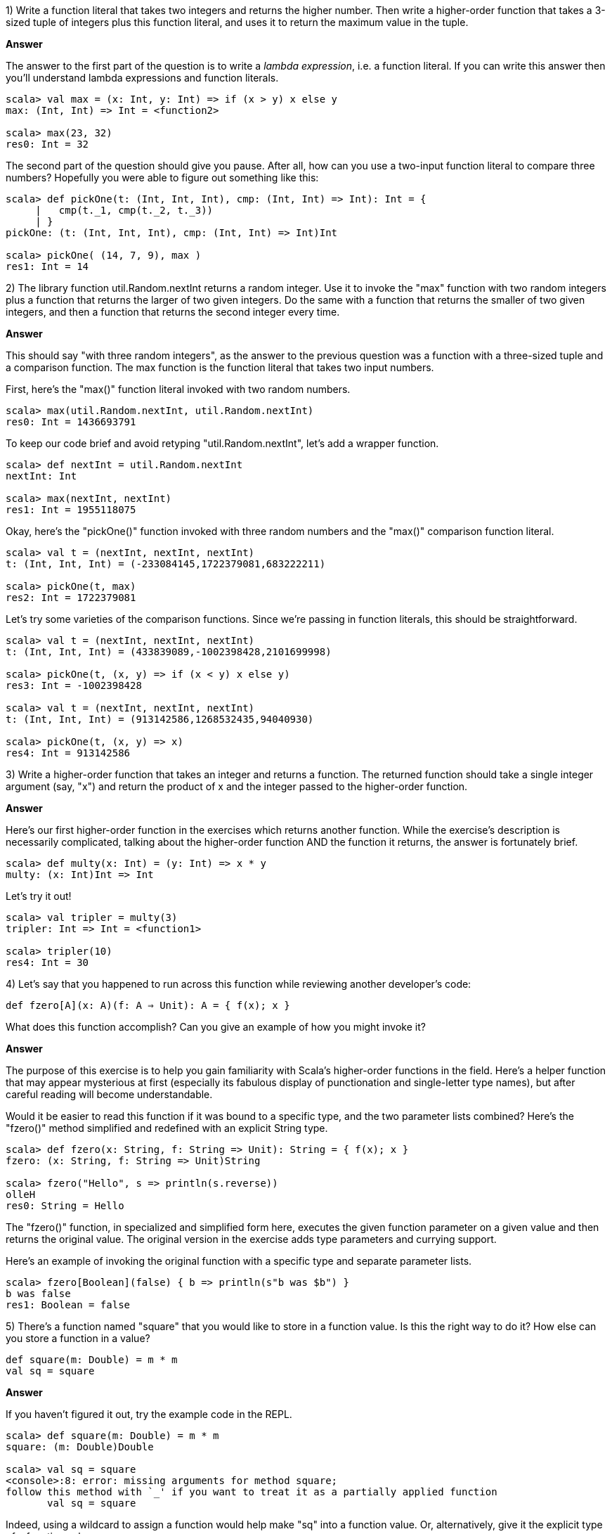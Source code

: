 
1) Write a function literal that takes two integers and returns the higher number. Then write a higher-order function that takes a 3-sized tuple of integers plus this function literal, and uses it to return the maximum value in the tuple.

*Answer*

The answer to the first part of the question is to write a _lambda expression_, i.e. a function literal. If you can write this answer then you'll understand lambda expressions and function literals.

[source,scala]
-------------------------------------------------------------------------------
scala> val max = (x: Int, y: Int) => if (x > y) x else y
max: (Int, Int) => Int = <function2>

scala> max(23, 32)
res0: Int = 32
-------------------------------------------------------------------------------

The second part of the question should give you pause. After all, how can you use a two-input function literal to compare three numbers? Hopefully you were able to figure out something like this:

[source,scala]
-------------------------------------------------------------------------------
scala> def pickOne(t: (Int, Int, Int), cmp: (Int, Int) => Int): Int = { 
     |   cmp(t._1, cmp(t._2, t._3)) 
     | }
pickOne: (t: (Int, Int, Int), cmp: (Int, Int) => Int)Int

scala> pickOne( (14, 7, 9), max )
res1: Int = 14
-------------------------------------------------------------------------------



2) The library function +util.Random.nextInt+ returns a random integer. Use it to invoke the "max" function with two random integers plus a function that returns the larger of two given integers. Do the same with a function that returns the smaller of two given integers, and then a function that returns the second integer every time. 

*Answer*

This should say "with three random integers", as the answer to the previous question was a function with a three-sized tuple and a comparison function. The max function is the function literal that takes two input numbers.

First, here's the "max()" function literal invoked with two random numbers.

[source,scala]
-------------------------------------------------------------------------------
scala> max(util.Random.nextInt, util.Random.nextInt)
res0: Int = 1436693791
-------------------------------------------------------------------------------

To keep our code brief and avoid retyping "util.Random.nextInt", let's add a wrapper function.

[source,scala]
-------------------------------------------------------------------------------
scala> def nextInt = util.Random.nextInt
nextInt: Int

scala> max(nextInt, nextInt)
res1: Int = 1955118075
-------------------------------------------------------------------------------

Okay, here's the "pickOne()" function invoked with three random numbers and the "max()" comparison function literal.

[source,scala]
-------------------------------------------------------------------------------
scala> val t = (nextInt, nextInt, nextInt)
t: (Int, Int, Int) = (-233084145,1722379081,683222211)

scala> pickOne(t, max)
res2: Int = 1722379081
-------------------------------------------------------------------------------

Let's try some varieties of the comparison functions. Since we're passing in function literals, this should be straightforward.

[source,scala]
-------------------------------------------------------------------------------
scala> val t = (nextInt, nextInt, nextInt)
t: (Int, Int, Int) = (433839089,-1002398428,2101699998)

scala> pickOne(t, (x, y) => if (x < y) x else y)
res3: Int = -1002398428

scala> val t = (nextInt, nextInt, nextInt)
t: (Int, Int, Int) = (913142586,1268532435,94040930)

scala> pickOne(t, (x, y) => x)
res4: Int = 913142586
-------------------------------------------------------------------------------



3) Write a higher-order function that takes an integer and returns a function. The returned function should take a single integer argument (say, "x") and return the product of x and the integer passed to the higher-order function. 

*Answer*

Here's our first higher-order function in the exercises which returns another function. While the exercise's description is necessarily complicated, talking about the higher-order function AND the function it returns, the answer is fortunately brief.


[source,scala]
-------------------------------------------------------------------------------
scala> def multy(x: Int) = (y: Int) => x * y
multy: (x: Int)Int => Int
-------------------------------------------------------------------------------

Let's try it out!


[source,scala]
-------------------------------------------------------------------------------
scala> val tripler = multy(3)
tripler: Int => Int = <function1>

scala> tripler(10)
res4: Int = 30
-------------------------------------------------------------------------------



4) Let's say that you happened to run across this function while reviewing another developer's code: 

`def fzero[A](x: A)(f: A => Unit): A = { f(x); x }`

What does this function accomplish? Can you give an example of how you might invoke it?

*Answer*

The purpose of this exercise is to help you gain familiarity with Scala's higher-order functions in the field. Here's a helper function that may appear mysterious at first (especially its fabulous display of punctionation and single-letter type names), but after careful reading will become understandable.

Would it be easier to read this function if it was bound to a specific type, and the two parameter lists combined? Here's the "fzero()" method simplified and redefined with an explicit +String+ type.

[source,scala]
-------------------------------------------------------------------------------
scala> def fzero(x: String, f: String => Unit): String = { f(x); x }
fzero: (x: String, f: String => Unit)String

scala> fzero("Hello", s => println(s.reverse))
olleH
res0: String = Hello
-------------------------------------------------------------------------------

The "fzero()" function, in specialized and simplified form here, executes the given function parameter on a given value and then returns the original value. The original version in the exercise adds type parameters and currying support.

Here's an example of invoking the original function with a specific type and separate parameter lists.

[source,scala]
-------------------------------------------------------------------------------
scala> fzero[Boolean](false) { b => println(s"b was $b") }
b was false
res1: Boolean = false
-------------------------------------------------------------------------------



5) There's a function named "square" that you would like to store in a function value. Is this the right way to do it? How else can you store a function in a value?

-------------------------------------------------------------------------------
def square(m: Double) = m * m
val sq = square
-------------------------------------------------------------------------------

*Answer*

If you haven't figured it out, try the example code in the REPL.

[source,scala]
-------------------------------------------------------------------------------
scala> def square(m: Double) = m * m
square: (m: Double)Double

scala> val sq = square
<console>:8: error: missing arguments for method square;
follow this method with `_' if you want to treat it as a partially applied function
       val sq = square
-------------------------------------------------------------------------------

Indeed, using a wildcard to assign a function would help make "sq" into a function value. Or, alternatively, give it the explicit type of a function value.

[source,scala]
-------------------------------------------------------------------------------
scala> val sq = square _
sq: Double => Double = <function1>

scala> sq1(4.0)
res0: Double = 16.0

scala> val sq: Double => Double = square
sq: Double => Double = <function1>

scala> sq(5.0)
res2: Double = 25.0
-------------------------------------------------------------------------------




6) Write a function called "conditional" that takes a value x and two functions, p and f, and returns a value of the same type as x. The p function is a predicate, taking the value x and returning a +Boolean+ b. The f function also takes the value x and returns a new value of the same type. Your "conditional" function should only invoke the function f(x) if p(x) is true, and otherwise return x. How many type parameters will the "conditional" function require?

*Answer*

Another example of the question being far longer than the answer. Here's our "conditional()" function with a value parameter and two function parameters. We'll try it out with a predicate that will fail with the given input, verifying that the original input is returned.

[source,scala]
-------------------------------------------------------------------------------
scala> def conditional[A](x: A, p: A => Boolean, f: A => A): A = {
     |   if (p(x)) f(x) else x
     | }
conditional: [A](x: A, p: A => Boolean, f: A => A)A

scala> val a = conditional[String]("yo", _.size > 4, _.reverse)
a: String = yo
-------------------------------------------------------------------------------





7) Do you recall the "typesafe" challenge from the exercises in <<expressions_ch>>? There is a popular coding interview question I'll call "typesafe", in which the numbers 1 - 100 must be printed one per line. The catch is that multiples of 3 must replace the number with the word "type", while multiples of 5 must replace the number with the word "safe". Of course, multiples of 15 must print "typesafe". 

Use the "conditional" function from exercise 6 to implement this challenge.

Would your solution be shorter if the return type of "conditional" did not match the type of the parameter x? Experiment with an altered version of the "conditional" function that works better with this challenge.

*Answer*

Here's one example of using the "conditional" function to produce the "typesafe" sequence. In this one, the predicate function checks if the current iteration matches multiples of either 3 or 5, whie the other function prints a message and returns zero. 

[source,scala]
-------------------------------------------------------------------------------
scala> for (i <- 1 to 100) {
     |   val a1 = conditional[Int](i, _ % 3 == 0, x => { print("type"); 0 })
     |   val a2 = conditional[Int](i, _ % 5 == 0, x => { print("safe"); 0 })
     |   if (a1 > 0 && a2 > 0) print(i)
     |   println("")
     | }
1
2
type
4
safe
...
-------------------------------------------------------------------------------

This isn't a great solution, however. The function literals are writing to the console, a side-effect that one shouldn't have to see in good functional programming exercise answers. 

To fix this, let's rework the "conditional" function so it can take a number and return a string. If the given predicate is false, it should return an empty string. We can then use the output strings to create a single final result string for printing (or for re.turning from a function)


[source,scala]
-------------------------------------------------------------------------------
scala> def conditional[A](x: A, p: A => Boolean, f: A => String): String = {
     |   if (p(x)) f(x) else ""
     | }
conditional: [A](x: A, p: A => Boolean, f: A => String)String

scala> for (i <- 1 to 100) {
     |   val a1 = conditional[Int](i, _ % 3 == 0, _ => "type")
     |   val a2 = conditional[Int](i, _ % 5 == 0, _ => "safe")
     |   val a3 = conditional[Int](i, _ % 3 > 0 && i % 5 > 0, x => s"$x")
     |   println(a1 + a2 + a3)
     | }
1
2
type
4
safe
-------------------------------------------------------------------------------

Now the only side effect is in the single "println" statement at the end of each loop. How about we do one more iteration to clean it up, converting the loop's code into a function that takes a single number and returns the correct response? This way we can separate the loop and printout code from the core logic.

[source,scala]
-------------------------------------------------------------------------------
scala> def typeSafely(i: Int): String = {
     |   val a1 = conditional[Int](i, _ % 3 == 0, _ => "type")
     |   val a2 = conditional[Int](i, _ % 5 == 0, _ => "safe")
     |   val a3 = conditional[Int](i, _ % 3 > 0 && i % 5 > 0, x => s"$x")
     |   a1 + a2 + a3
     | }
typeSafely: (i: Int)String

scala> val sequence = 1 to 100 map typeSafely
sequence: scala.collection.immutable.IndexedSeq[String] = Vector(1, 2, type, 4, safe, type, 7, 8, ...)

scala> println(sequence.mkString("\n"))
1
2
type
4
safe
type
...
-------------------------------------------------------------------------------


Our sequence generation, handled with the updated "conditional" function, is now packaged in a reusable function.







